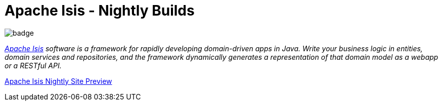 = Apache Isis - Nightly Builds

image:https://github.com/apache/isis/workflows/Build%20and%20Test%20Core/badge.svg[]

_http://isis.apache.org[Apache Isis] software is a framework for rapidly developing domain-driven apps in Java. Write your business logic in entities, domain services and repositories, and the framework dynamically generates a representation of that domain model as a webapp or a RESTful API._

https://apache-isis-committers.github.io/isis-nightly/[Apache Isis Nightly Site Preview] 
